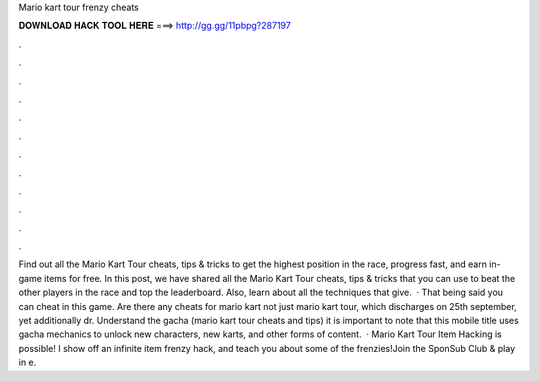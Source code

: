 Mario kart tour frenzy cheats

𝐃𝐎𝐖𝐍𝐋𝐎𝐀𝐃 𝐇𝐀𝐂𝐊 𝐓𝐎𝐎𝐋 𝐇𝐄𝐑𝐄 ===> http://gg.gg/11pbpg?287197

.

.

.

.

.

.

.

.

.

.

.

.

Find out all the Mario Kart Tour cheats, tips & tricks to get the highest position in the race, progress fast, and earn in-game items for free. In this post, we have shared all the Mario Kart Tour cheats, tips & tricks that you can use to beat the other players in the race and top the leaderboard. Also, learn about all the techniques that give.  · That being said you can cheat in this game. Are there any cheats for mario kart  not just mario kart tour, which discharges on 25th september, yet additionally dr. Understand the gacha (mario kart tour cheats and tips) it is important to note that this mobile title uses gacha mechanics to unlock new characters, new karts, and other forms of content.  · Mario Kart Tour Item Hacking is possible! I show off an infinite item frenzy hack, and teach you about some of the frenzies!Join the SponSub Club & play in e.